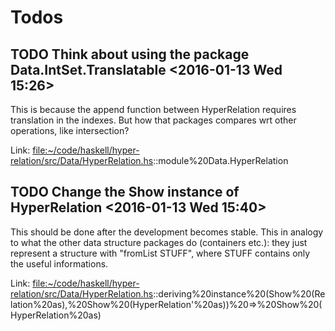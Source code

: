 * Todos
** TODO  Think about using the package Data.IntSet.Translatable      <2016-01-13 Wed 15:26>
This is because the append function between HyperRelation requires translation
in the indexes. But how that packages compares wrt other operations, like
intersection?
 
 Link: file:~/code/haskell/hyper-relation/src/Data/HyperRelation.hs::module%20Data.HyperRelation
** TODO  Change the Show instance of HyperRelation      <2016-01-13 Wed 15:40>
This should be done after the development becomes stable. This in analogy to
what the other data structure packages do (containers etc.): they just represent
a structure with "fromList STUFF", where STUFF contains only the useful
informations.
 
 Link: file:~/code/haskell/hyper-relation/src/Data/HyperRelation.hs::deriving%20instance%20(Show%20(Relation%20as),%20Show%20(HyperRelation'%20as))%20=>%20Show%20(HyperRelation%20as)
